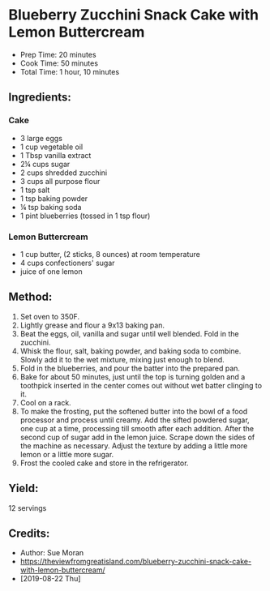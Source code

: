 #+STARTUP: showeverything
* Blueberry Zucchini Snack Cake with Lemon Buttercream
- Prep Time: 20 minutes
- Cook Time: 50 minutes
- Total Time: 1 hour, 10 minutes
** Ingredients:
*** Cake
- 3 large eggs
- 1 cup vegetable oil
- 1 Tbsp vanilla extract
- 2¼ cups sugar
- 2 cups shredded zucchini
- 3 cups all purpose flour
- 1 tsp salt
- 1 tsp baking powder
- ¼ tsp baking soda
- 1 pint blueberries (tossed in 1 tsp flour)
*** Lemon Buttercream
- 1 cup butter, (2 sticks, 8 ounces) at room temperature
- 4 cups confectioners' sugar
- juice of one lemon
** Method:
1. Set oven to 350F.
2. Lightly grease and flour a 9x13 baking pan.
3. Beat the eggs, oil, vanilla and sugar until well blended. Fold in the zucchini.
4. Whisk the flour, salt, baking powder, and baking soda to combine. Slowly add it to the wet mixture, mixing just enough to blend.
5. Fold in the blueberries, and pour the batter into the prepared pan.
6. Bake for about 50 minutes, just until the top is turning golden and a toothpick inserted in the center comes out without wet batter clinging to it.
7. Cool on a rack.
8. To make the frosting, put the softened butter into the bowl of a food processor and process until creamy. Add the sifted powdered sugar, one cup at a time, processing till smooth after each addition. After the second cup of sugar add in the lemon juice. Scrape down the sides of the machine as necessary. Adjust the texture by adding a little more lemon or a little more sugar.
9. Frost the cooled cake and store in the refrigerator.
** Yield:
12 servings
** Credits:
- Author: Sue Moran
- https://theviewfromgreatisland.com/blueberry-zucchini-snack-cake-with-lemon-buttercream/
- [2019-08-22 Thu]
